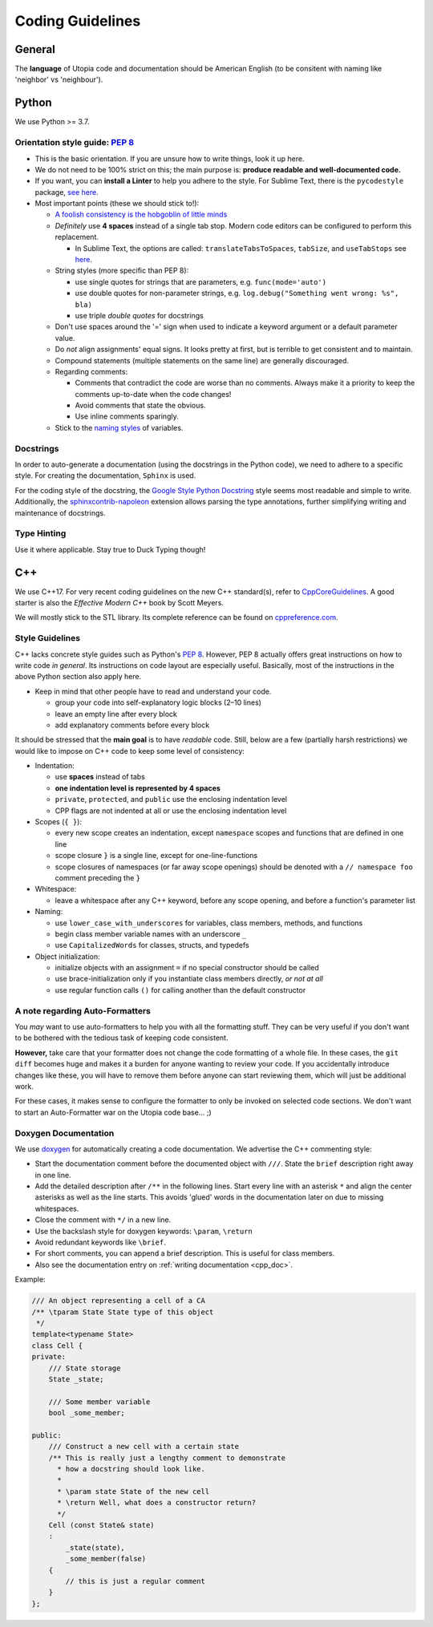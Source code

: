 .. _coding_guidelines:

Coding Guidelines
=================

General
-------

The **language** of Utopia code and documentation should be American English (to be consitent with naming like 'neighbor' vs 'neighbour').

Python
------
We use Python >= 3.7.

Orientation style guide: `PEP 8 <https://peps.python.org/pep-0008/>`__
~~~~~~~~~~~~~~~~~~~~~~~~~~~~~~~~~~~~~~~~~~~~~~~~~~~~~~~~~~~~~~~~~~~~~~

* This is the basic orientation. If you are unsure how to write things, look it up here.
* We do not need to be 100% strict on this; the main purpose is: **produce readable and well-documented code.**
* If you want, you can **install a Linter** to help you adhere to the style. For Sublime Text, there is the ``pycodestyle`` package, `see here <https://github.com/SublimeLinter/SublimeLinter-pycodestyle>`_.
* Most important points (these we should stick to!):

  * `A foolish consistency is the hobgoblin of little minds <https://peps.python.org/pep-0008/#a-foolish-consistency-is-the-hobgoblin-of-little-minds>`_
  * *Definitely* use **4 spaces** instead of a single tab stop. Modern code editors can be configured to perform this replacement.

    * In Sublime Text, the options are called: ``translateTabsToSpaces``\ , ``tabSize``\ , and ``useTabStops`` see `here <http://www.sublimetext.com/docs/indentation>`_.

  * String styles (more specific than PEP 8):

    * use single quotes for strings that are parameters, e.g. ``func(mode='auto')``
    * use double quotes for non-parameter strings, e.g. ``log.debug("Something went wrong: %s", bla)``
    * use triple *double quotes* for docstrings

  * Don't use spaces around the '=' sign when used to indicate a keyword argument or a default parameter value.
  * Do *not* align assignments' equal signs. It looks pretty at first, but is terrible to get consistent and to maintain.
  * Compound statements (multiple statements on the same line) are generally discouraged.
  * Regarding comments:

    * Comments that contradict the code are worse than no comments. Always make it a priority to keep the comments up-to-date when the code changes!
    * Avoid comments that state the obvious.
    * Use inline comments sparingly.

  * Stick to the `naming styles <https://peps.python.org/pep-0008/#descriptive-naming-styles>`_ of variables.

Docstrings
~~~~~~~~~~

In order to auto-generate a documentation (using the docstrings in the Python code), we need to adhere to a specific style. For creating the documentation, ``Sphinx`` is used.

For the coding style of the docstring, the `Google Style Python Docstring <https://www.sphinx-doc.org/en/master/usage/extensions/example_google.html>`_ style seems most readable and simple to write.
Additionally, the `sphinxcontrib-napoleon <https://sphinxcontrib-napoleon.readthedocs.io/en/latest/index.html>`_ extension allows parsing the type annotations, further simplifying writing and maintenance of docstrings.

Type Hinting
~~~~~~~~~~~~

Use it where applicable. Stay true to Duck Typing though!


C++
---

We use C++17.
For very recent coding guidelines on the new C++ standard(s), refer to
`CppCoreGuidelines <https://github.com/isocpp/CppCoreGuidelines/blob/master/CppCoreGuidelines.md>`_.
A good starter is also the *Effective Modern C++* book by Scott Meyers.

We will mostly stick to the STL library.
Its complete reference can be found on `cppreference.com <http://en.cppreference.com/w/>`_.

Style Guidelines
~~~~~~~~~~~~~~~~

C++ lacks concrete style guides such as Python's `PEP 8 <https://peps.python.org/pep-0008/>`__.
However, PEP 8 actually offers great instructions on how to write code *in general*. Its instructions on code layout are especially useful.
Basically, most of the instructions in the above Python section also apply here.

* Keep in mind that other people have to read and understand your code.

  * group your code into self-explanatory logic blocks (2–10 lines)
  * leave an empty line after every block
  * add explanatory comments before every block

It should be stressed that the **main goal** is to have *readable* code.
Still, below are a few (partially harsh restrictions) we would like to impose on C++ code to keep some level of consistency:

*
  Indentation:

  * use **spaces** instead of tabs
  * **one indentation level is represented by 4 spaces**
  * ``private``\ , ``protected``\ , and ``public`` use the enclosing indentation level
  * CPP flags are not indented at all or use the enclosing indentation level

*
  Scopes (\ ``{ }``\ ):

  * every new scope creates an indentation, except ``namespace`` scopes and functions that are defined in one line
  * scope closure ``}`` is a single line, except for one-line-functions
  * scope closures of namespaces (or far away scope openings) should be denoted with a ``// namespace foo`` comment preceding the ``}``

*
  Whitespace:

  * leave a whitespace after any C++ keyword, before any scope opening, and before a function's parameter list

*
  Naming:

  * use ``lower_case_with_underscores`` for variables, class members, methods, and functions
  * begin class member variable names with an underscore ``_``
  * use ``CapitalizedWords`` for classes, structs, and typedefs

*
  Object initialization:

  * initialize objects with an assignment ``=`` if no special constructor should be called
  * use brace-initialization only if you instantiate class members directly, *or not at all*
  * use regular function calls ``()`` for calling another than the default constructor


A note regarding Auto-Formatters
~~~~~~~~~~~~~~~~~~~~~~~~~~~~~~~~

You *may* want to use auto-formatters to help you with all the formatting stuff. They can be very useful if you don't want to be bothered with the tedious task of keeping code consistent.

**However,** take care that your formatter does not change the code formatting of a whole file. In these cases, the ``git diff`` becomes huge and makes it a burden for anyone wanting to review your code. If you accidentally introduce changes like these, you will have to remove them before anyone can start reviewing them, which will just be additional work.

For these cases, it makes sense to configure the formatter to only be invoked on selected code sections. We don't want to start an Auto-Formatter war on the Utopia code base... ;)


Doxygen Documentation
~~~~~~~~~~~~~~~~~~~~~

We use `doxygen <https://www.doxygen.nl/index.html>`_ for automatically creating a code documentation. We advertise the C++ commenting style:

* Start the documentation comment before the documented object with ``///``. State the ``brief`` description right away in one line.
* Add the detailed description after ``/**`` in the following lines. Start every line with an asterisk ``*`` and align the center asterisks as well as the line starts. This avoids 'glued' words in the documentation later on due to missing whitespaces.
* Close the comment with ``*/`` in a new line.
* Use the backslash style for doxygen keywords: ``\param``\ , ``\return``
* Avoid redundant keywords like ``\brief``.
* For short comments, you can append a brief description. This is useful for class members.
* Also see the documentation entry on :ref:`writing documentation <cpp_doc>`.

Example:

.. code-block:: c++

    /// An object representing a cell of a CA
    /** \tparam State State type of this object
     */
    template<typename State>
    class Cell {
    private:
        /// State storage
        State _state;

        /// Some member variable
        bool _some_member;

    public:
        /// Construct a new cell with a certain state
        /** This is really just a lengthy comment to demonstrate
          * how a docstring should look like.
          *
          * \param state State of the new cell
          * \return Well, what does a constructor return?
          */
        Cell (const State& state)
        :
            _state(state),
            _some_member(false)
        {
            // this is just a regular comment
        }
    };

